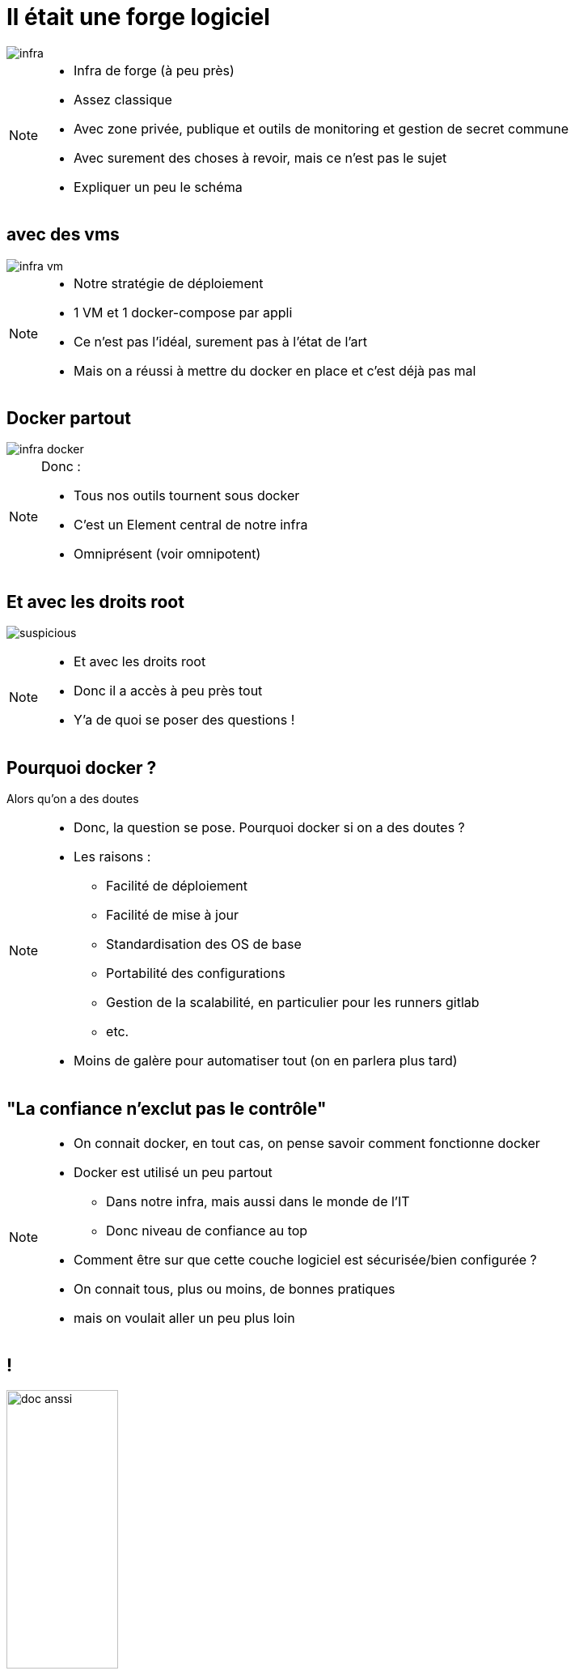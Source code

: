 [transition=fade]
= Il était une forge logiciel
:imagesdir: src/images

image::infra.png[]

[NOTE.speaker]
====
* Infra de forge (à peu près)
* Assez classique
* Avec zone privée, publique et outils de monitoring et gestion de secret commune
* Avec surement des choses à revoir, mais ce n'est pas le sujet
* Expliquer un peu le schéma
====

[transition=fade]
== avec des vms

image::infra-vm.png[]

[NOTE.speaker]
====
* Notre stratégie de déploiement
* 1 VM et 1 docker-compose par appli
* Ce n'est pas l'idéal, surement pas à l'état de l'art
* Mais on a réussi à mettre du docker en place et c'est déjà pas mal
====

[transition=fade]
== Docker partout

image::infra-docker.png[]

[NOTE.speaker]
====
Donc :

* Tous nos outils tournent sous docker
* C'est un Element central de notre infra
* Omniprésent (voir omnipotent)
====

== Et avec les droits root

image:suspicious.gif[]

[NOTE.speaker]
====
* Et avec les droits root
* Donc il a accès à peu près tout
* Y'a de quoi se poser des questions !
====

== Pourquoi docker ?

Alors qu'on a des doutes

[NOTE.speaker]
====
* Donc, la question se pose. Pourquoi docker si on a des doutes ?
* Les raisons :
** Facilité de déploiement
** Facilité de mise à jour
** Standardisation des OS de base
** Portabilité des configurations
** Gestion de la scalabilité, en particulier pour les runners gitlab
** etc.
* Moins de galère pour automatiser tout (on en parlera plus tard)
====

== "La confiance n'exclut pas le contrôle"

[NOTE.speaker]
====
* On connait docker, en tout cas, on pense savoir comment fonctionne docker
* Docker est utilisé un peu partout
** Dans notre infra, mais aussi dans le monde de l'IT
** Donc niveau de confiance au top
* Comment être sur que cette couche logiciel est sécurisée/bien configurée ?
* On connait tous, plus ou moins, de bonnes pratiques
* mais on voulait aller un peu plus loin
====

== !

image:doc-anssi.png[doc anssi, width=40%]

[NOTE.speaker]
====
* Après quelques recherches
* On a trouvé ça
* Le guide de l'ANSSI
* On va se rendre compte que la conf' de base n'est pas hyper sécure
* https://www.ssi.gouv.fr/guide/recommandations-de-securite-relatives-au-deploiement-de-conteneurs-docker/
====

== Parcourons-le ensemble

[NOTE.speaker]
====
* On va revoir les différentes règles, mais pas dans l'ordre
* Réorganiser par catégories/difficultés
* On va parler de
** Limitation des ressources
** De permissions et de filesystem
** Passage rapide par les logs
** De réseau
** De truc étrange et effrayant à la fin
* Des plus simples/évidentes, au plus complexe/inapplicable
====
